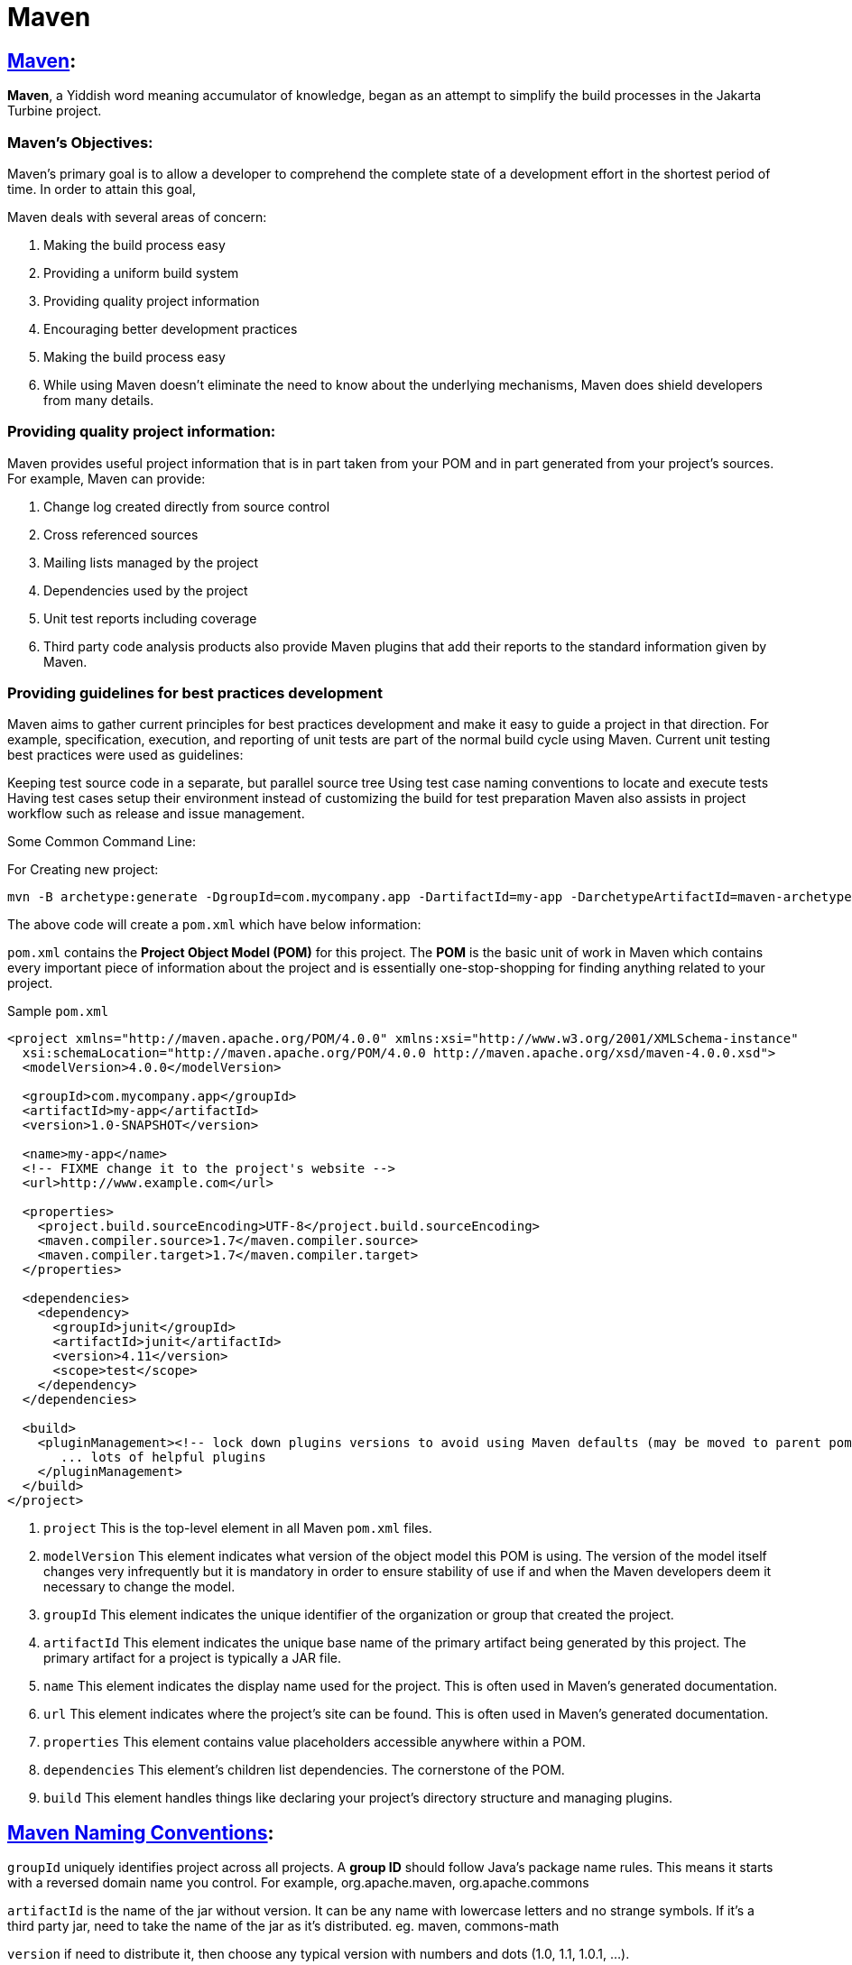 = Maven
:navtitle: Maven
:description: 


== https://maven.apache.org/what-is-maven.html[Maven]:

**Maven**, a Yiddish word meaning accumulator of knowledge, began as an attempt to simplify the build processes in the Jakarta Turbine project.

=== Maven's Objectives:
Maven's primary goal is to allow a developer to comprehend the complete state of a development effort in the shortest period of time. In order to attain this goal, 

Maven deals with several areas of concern:

1. Making the build process easy
2. Providing a uniform build system
3. Providing quality project information
4. Encouraging better development practices
5. Making the build process easy
6. While using Maven doesn't eliminate the need to know about the underlying mechanisms, Maven does shield developers from many details.

=== Providing quality project information:
Maven provides useful project information that is in part taken from your POM and in part generated from your project's sources. For example, Maven can provide:

1. Change log created directly from source control
2. Cross referenced sources
3. Mailing lists managed by the project
4. Dependencies used by the project
5. Unit test reports including coverage
6. Third party code analysis products also provide Maven plugins that add their reports to the standard information given by Maven.

=== Providing guidelines for best practices development
Maven aims to gather current principles for best practices development and make it easy to guide a project in that direction.
For example, specification, execution, and reporting of unit tests are part of the normal build cycle using Maven. Current unit testing best practices were used as guidelines:

Keeping test source code in a separate, but parallel source tree
Using test case naming conventions to locate and execute tests
Having test cases setup their environment instead of customizing the build for test preparation
Maven also assists in project workflow such as release and issue management.

Some Common Command Line:

For Creating new project:

```
mvn -B archetype:generate -DgroupId=com.mycompany.app -DartifactId=my-app -DarchetypeArtifactId=maven-archetype-quickstart -DarchetypeVersion=1.4

```
The above code will create a `pom.xml` which have below information:

`pom.xml` contains the **Project Object Model (POM)** for this project. The **POM** is the basic unit of work in Maven which contains every important piece of information about the project and is essentially one-stop-shopping for finding anything related to your project.

Sample `pom.xml`

```
<project xmlns="http://maven.apache.org/POM/4.0.0" xmlns:xsi="http://www.w3.org/2001/XMLSchema-instance"
  xsi:schemaLocation="http://maven.apache.org/POM/4.0.0 http://maven.apache.org/xsd/maven-4.0.0.xsd">
  <modelVersion>4.0.0</modelVersion>
 
  <groupId>com.mycompany.app</groupId>
  <artifactId>my-app</artifactId>
  <version>1.0-SNAPSHOT</version>
 
  <name>my-app</name>
  <!-- FIXME change it to the project's website -->
  <url>http://www.example.com</url>
 
  <properties>
    <project.build.sourceEncoding>UTF-8</project.build.sourceEncoding>
    <maven.compiler.source>1.7</maven.compiler.source>
    <maven.compiler.target>1.7</maven.compiler.target>
  </properties>
 
  <dependencies>
    <dependency>
      <groupId>junit</groupId>
      <artifactId>junit</artifactId>
      <version>4.11</version>
      <scope>test</scope>
    </dependency>
  </dependencies>
 
  <build>
    <pluginManagement><!-- lock down plugins versions to avoid using Maven defaults (may be moved to parent pom) -->
       ... lots of helpful plugins
    </pluginManagement>
  </build>
</project>

```

1. `project` This is the top-level element in all Maven `pom.xml` files.
2. `modelVersion` This element indicates what version of the object model this POM is using. The version of the model itself changes very infrequently but it is mandatory in order to ensure stability of use if and when the Maven developers deem it necessary to change the model.
3. `groupId` This element indicates the unique identifier of the organization or group that created the project. 
4. `artifactId` This element indicates the unique base name of the primary artifact being generated by this project. The primary artifact for a project is typically a JAR file. 
5. `name` This element indicates the display name used for the project. This is often used in Maven's generated documentation.
6. `url` This element indicates where the project's site can be found. This is often used in Maven's generated documentation.
7. `properties` This element contains value placeholders accessible anywhere within a POM.
8. `dependencies` This element's children list dependencies. The cornerstone of the POM.
9. `build` This element handles things like declaring your project's directory structure and managing plugins.


== https://maven.apache.org/guides/mini/guide-naming-conventions.html[Maven Naming Conventions]:
`groupId` uniquely identifies project across all projects. A **group ID** should follow Java's package name rules. This means it starts with a reversed domain name you control. For example,
org.apache.maven, org.apache.commons

`artifactId` is the name of the jar without version. It can be any name with lowercase letters and no strange symbols. If it's a third party jar, need to take the name of the jar as it's distributed.
eg. maven, commons-math

`version` if need to distribute it, then choose any typical version with numbers and dots (1.0, 1.1, 1.0.1, ...).

== https://maven.apache.org/guides/introduction/introduction-to-the-lifecycle.html#Lifecycle_Reference[Maven Build Life Cycle]:

=== Build Lifecycle Basics
Maven is based around the central concept of a build lifecycle. What this means is that the process for building and distributing a particular artifact (project) is clearly defined.

There are three built-in build lifecycles: 
    * **default**: The `default` lifecycle handles your project deployment, 
    * **clean**: the `clean` lifecycle handles project cleaning, 
    * **site**: the `site` lifecycle handles the creation of your project's web site.

=== A Build Lifecycle is Made Up of Phases
Each of these build lifecycles is defined by a different list of build phases, wherein a build phase represents a stage in the lifecycle.

For example, the `default` lifecycle comprises of the following phases:

1. **validate** - validate the project is correct and all necessary information is available
2. **compile** - compile the source code of the project
3. **test** - test the compiled source code using a suitable unit testing framework. These tests should not require the code be packaged or deployed
4. **package** - take the compiled code and package it in its distributable format, such as a JAR.
5. **verify** - run any checks on results of integration tests to ensure quality criteria are met
6. **install** - install the package into the local repository, for use as a dependency in other projects locally
7. **deploy** - done in the build environment, copies the final package to the remote repository for sharing with other developers and projects.

These lifecycle phases (plus the other lifecycle phases not shown here) are executed sequentially to complete the default lifecycle. 

**Usual Command Line Calls**

```
mvn verify
```

This command executes each default lifecycle phase in order (`validate`, `compile`, `package`, etc.), before executing `verify`. You only need to call the last build phase to be executed.